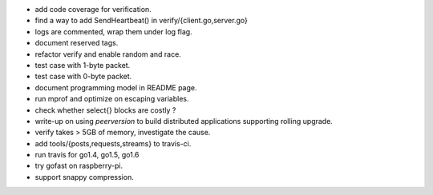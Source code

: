 * add code coverage for verification.
* find a way to add SendHeartbeat() in verify/{client.go,server.go}
* logs are commented, wrap them under log flag.
* document reserved tags.
* refactor verify and enable random and race.
* test case with 1-byte packet.
* test case with 0-byte packet.
* document programming model in README page.
* run mprof and optimize on escaping variables.
* check whether select{} blocks are costly ?
* write-up on using `peerversion` to build distributed applications
  supporting rolling upgrade.
* verify takes > 5GB of memory, investigate the cause.
* add tools/{posts,requests,streams} to travis-ci.
* run travis for go1.4, go1.5, go1.6
* try gofast on raspberry-pi.
* support snappy compression.
